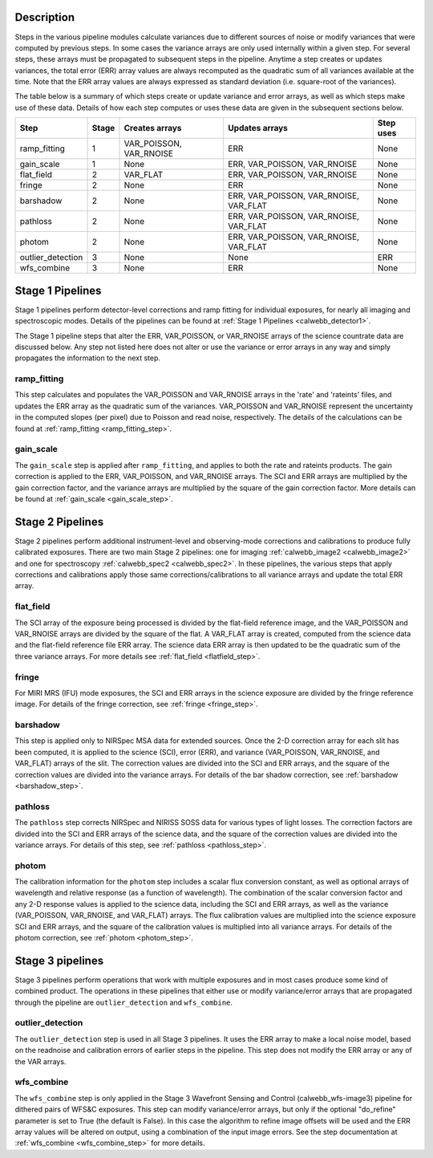 Description
-----------
Steps in the various pipeline modules calculate variances due to different sources of
noise or modify variances that were computed by previous steps.  In some cases the
variance arrays are only used internally within a given step.  For several steps,
these arrays must be propagated to subsequent steps in the pipeline. Anytime a step
creates or updates variances, the total error (ERR) array values are always recomputed
as the quadratic sum of all variances available at the time. Note that the ERR array
values are always expressed as standard deviation (i.e. square-root of the variances).

The table below is a summary of which steps create or update variance and error arrays,
as well as which steps make use of these data. Details of how each step computes or
uses these data are given in the subsequent sections below.

================= ===== ======================= ====================================== =========
Step              Stage Creates arrays          Updates arrays                         Step uses
================= ===== ======================= ====================================== =========
ramp_fitting        1   VAR_POISSON, VAR_RNOISE ERR                                    None
gain_scale          1   None                    ERR, VAR_POISSON, VAR_RNOISE           None
flat_field          2   VAR_FLAT                ERR, VAR_POISSON, VAR_RNOISE           None
fringe              2   None                    ERR                                    None
barshadow           2   None                    ERR, VAR_POISSON, VAR_RNOISE, VAR_FLAT None
pathloss            2   None                    ERR, VAR_POISSON, VAR_RNOISE, VAR_FLAT None
photom              2   None                    ERR, VAR_POISSON, VAR_RNOISE, VAR_FLAT None
outlier_detection   3   None                    None                                   ERR
wfs_combine         3   None                    ERR                                    None
================= ===== ======================= ====================================== =========

Stage 1 Pipelines 
-----------------
Stage 1 pipelines perform detector-level corrections and ramp fitting for
individual exposures, for nearly all imaging and spectroscopic modes. Details 
of the pipelines can be found at :ref:`Stage 1 Pipelines <calwebb_detector1>`.

The Stage 1 pipeline steps that alter the ERR, VAR_POISSON, or VAR_RNOISE arrays of
the science countrate data are discussed below.
Any step not listed here does not alter or use the variance or error arrays
in any way and simply propagates the information to the next step.

ramp_fitting
++++++++++++
This step calculates and populates the VAR_POISSON and VAR_RNOISE arrays
in the 'rate' and 'rateints' files, and updates the ERR array as the quadratic sum
of the variances. VAR_POISSON and VAR_RNOISE represent the uncertainty in the
computed slopes (per pixel) due to Poisson and read noise, respectively.
The details of the calculations can be found at :ref:`ramp_fitting <ramp_fitting_step>`.

gain_scale
++++++++++
The ``gain_scale`` step is applied after ``ramp_fitting``, and applies to both the 
rate and rateints products. The gain correction is applied to the ERR, 
VAR_POISSON, and VAR_RNOISE arrays.  The SCI and ERR arrays are multiplied by the
gain correction factor, and the variance arrays are multiplied by the square of
the gain correction factor. More details can be
found at :ref:`gain_scale <gain_scale_step>`.

Stage 2 Pipelines 
-----------------
Stage 2 pipelines perform additional instrument-level and observing-mode corrections and 
calibrations to produce fully calibrated exposures. There are two main Stage 2 pipelines:
one for imaging :ref:`calwebb_image2 <calwebb_image2>` and one for 
spectroscopy :ref:`calwebb_spec2 <calwebb_spec2>`.
In these pipelines, the various steps that apply corrections and calibrations
apply those same corrections/calibrations to all variance arrays and update the total
ERR array.

flat_field
++++++++++
The SCI array of the exposure being processed is divided by the flat-field reference
image, and the VAR_POISSON and VAR_RNOISE arrays are divided by the square of the flat.
A VAR_FLAT array is created, computed from the science data and the flat-field
reference file ERR array.
The science data ERR array is then updated to be the quadratic sum of the three
variance arrays.
For more details see :ref:`flat_field <flatfield_step>`.

fringe 
++++++
For MIRI MRS (IFU) mode exposures, the SCI and ERR arrays in the science exposure
are divided by the fringe reference image.  For details of the fringe correction, see 
:ref:`fringe <fringe_step>`.

barshadow 
+++++++++
This step is applied only to NIRSpec MSA data for extended sources. Once the
2-D correction array for each slit has been computed, it is applied to the
science (SCI), error (ERR), and variance (VAR_POISSON, VAR_RNOISE, and VAR_FLAT)
arrays of the slit.  The correction values are divided into the SCI and ERR
arrays, and the square of the correction values are divided into the variance 
arrays.   For details of the bar shadow correction, see
:ref:`barshadow <barshadow_step>`.

pathloss
++++++++
The ``pathloss`` step corrects NIRSpec and NIRISS SOSS data for various types of
light losses. The correction factors are divided into the SCI and ERR arrays of
the science data, and the square of the correction values are divided into the
variance arrays. For details of this step, see :ref:`pathloss <pathloss_step>`.

photom
++++++ 
The calibration information for the ``photom`` step includes a scalar flux conversion
constant, as well as optional arrays of wavelength and relative response (as a
function of wavelength). The combination of the scalar conversion factor and any 2-D
response values is applied to the science data, including the SCI and ERR arrays,
as well as the variance (VAR_POISSON, VAR_RNOISE, and VAR_FLAT) arrays. The flux
calibration values are multiplied into the science exposure SCI and ERR arrays,
and the square of the calibration values is multiplied into all variance arrays.
For details of the photom correction, see :ref:`photom <photom_step>`.

Stage 3 pipelines
-----------------
Stage 3 pipelines perform operations that work with multiple exposures and in
most cases produce some kind of combined product.  The operations in these
pipelines that either use or modify variance/error arrays that are propagated 
through the pipeline are ``outlier_detection`` and ``wfs_combine``.

outlier_detection
+++++++++++++++++
The ``outlier_detection`` step is used in all Stage 3 pipelines.  It uses the ERR array to
make a local noise model, based on the readnoise and calibration errors of earlier 
steps in the pipeline. This step does not modify the ERR array or any of the VAR
arrays.

wfs_combine
+++++++++++
The ``wfs_combine`` step is only applied in the Stage 3 Wavefront Sensing and Control
(calwebb_wfs-image3) pipeline for dithered pairs of WFS&C exposures.
This step can modify variance/error arrays, but only if the optional
"do_refine" parameter is set to True (the default is False). In this
case the algorithm to refine image offsets will be used and the ERR array values will be
altered on output, using a combination of the input image errors.
See the step documentation at :ref:`wfs_combine <wfs_combine_step>` for
more details.
